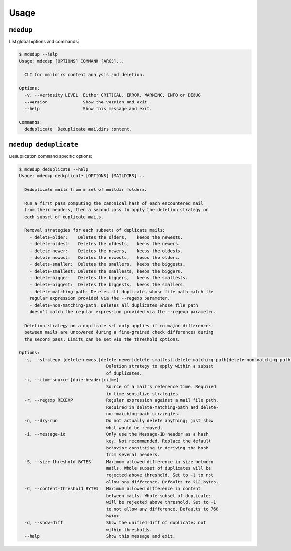 Usage
=====

``mdedup``
----------

List global options and commands:

.. code-block:: shell-session

    $ mdedup --help
    Usage: mdedup [OPTIONS] COMMAND [ARGS]...

      CLI for maildirs content analysis and deletion.

    Options:
      -v, --verbosity LEVEL  Either CRITICAL, ERROR, WARNING, INFO or DEBUG
      --version              Show the version and exit.
      --help                 Show this message and exit.

    Commands:
      deduplicate  Deduplicate maildirs content.


``mdedup deduplicate``
----------------------

Deduplication command specific options:

.. code-block:: shell-session

    $ mdedup deduplicate --help
    Usage: mdedup deduplicate [OPTIONS] [MAILDIRS]...

      Deduplicate mails from a set of maildir folders.

      Run a first pass computing the canonical hash of each encountered mail
      from their headers, then a second pass to apply the deletion strategy on
      each subset of duplicate mails.

      Removal strategies for each subsets of duplicate mails:
        - delete-older:    Deletes the olders,    keeps the newests.
        - delete-oldest:   Deletes the oldests,   keeps the newers.
        - delete-newer:    Deletes the newers,    keeps the oldests.
        - delete-newest:   Deletes the newests,   keeps the olders.
        - delete-smaller:  Deletes the smallers,  keeps the biggests.
        - delete-smallest: Deletes the smallests, keeps the biggers.
        - delete-bigger:   Deletes the biggers,   keeps the smallests.
        - delete-biggest:  Deletes the biggests,  keeps the smallers.
        - delete-matching-path: Deletes all duplicates whose file path match the
        regular expression provided via the --regexp parameter.
        - delete-non-matching-path: Deletes all duplicates whose file path
        doesn't match the regular expression provided via the --regexp parameter.

      Deletion strategy on a duplicate set only applies if no major differences
      between mails are uncovered during a fine-grained check differences during
      the second pass. Limits can be set via the threshold options.

    Options:
      -s, --strategy [delete-newest|delete-newer|delete-smallest|delete-matching-path|delete-non-matching-path|delete-oldest|delete-older|delete-smaller|delete-bigger|delete-biggest]
                                      Deletion strategy to apply within a subset
                                      of duplicates.
      -t, --time-source [date-header|ctime]
                                      Source of a mail's reference time. Required
                                      in time-sensitive strategies.
      -r, --regexp REGEXP             Regular expression against a mail file path.
                                      Required in delete-matching-path and delete-
                                      non-matching-path strategies.
      -n, --dry-run                   Do not actually delete anything; just show
                                      what would be removed.
      -i, --message-id                Only use the Message-ID header as a hash
                                      key. Not recommended. Replace the default
                                      behavior consisting in deriving the hash
                                      from several headers.
      -S, --size-threshold BYTES      Maximum allowed difference in size between
                                      mails. Whole subset of duplicates will be
                                      rejected above threshold. Set to -1 to not
                                      allow any difference. Defaults to 512 bytes.
      -C, --content-threshold BYTES   Maximum allowed difference in content
                                      between mails. Whole subset of duplicates
                                      will be rejected above threshold. Set to -1
                                      to not allow any difference. Defaults to 768
                                      bytes.
      -d, --show-diff                 Show the unified diff of duplicates not
                                      within thresholds.
      --help                          Show this message and exit.
